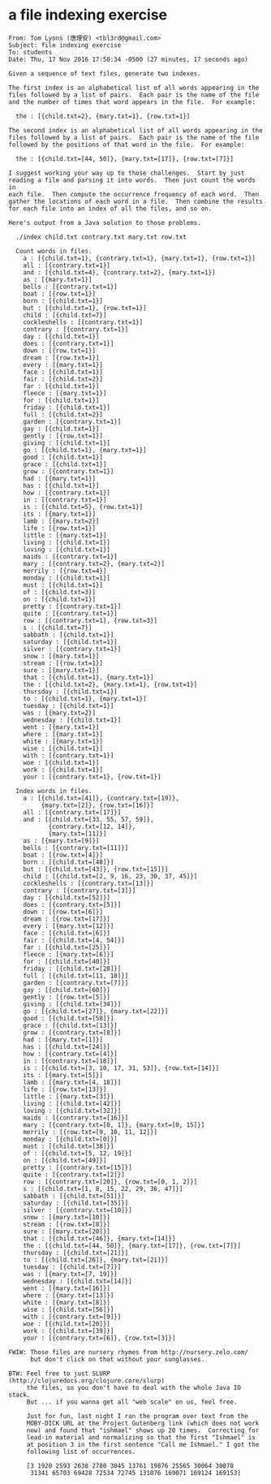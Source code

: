 * a file indexing exercise

#+BEGIN_EXAMPLE
From: Tom Lyons (唐理安) <tbl3rd@gmail.com>
Subject: file indexing exercise
To: students
Date: Thu, 17 Nov 2016 17:50:34 -0500 (27 minutes, 17 seconds ago)

Given a sequence of text files, generate two indexes.

The first index is an alphabetical list of all words appearing in the
files followed by a list of pairs.  Each pair is the name of the file
and the number of times that word appears in the file.  For example:

  the : [{child.txt=2}, {mary.txt=1}, {row.txt=1}]

The second index is an alphabetical list of all words appearing in the
files followed by a list of pairs.  Each pair is the name of the file
followed by the positions of that word in the file.  For example:

  the : [{child.txt=[44, 50]}, {mary.txt=[17]}, {row.txt=[7]}]

I suggest working your way up to those challenges.  Start by just
reading a file and parsing it into words.  Then just count the words in
each file.  Then compute the occurrence frequency of each word.  Then
gather the locations of each word in a file.  Then combine the results
for each file into an index of all the files, and so on.

Here's output from a Java solution to those problems.

  ./index child.txt contrary.txt mary.txt row.txt

  Count words in files.
    a : [{child.txt=1}, {contrary.txt=1}, {mary.txt=1}, {row.txt=1}]
    all : [{contrary.txt=1}]
    and : [{child.txt=4}, {contrary.txt=2}, {mary.txt=1}]
    as : [{mary.txt=1}]
    bells : [{contrary.txt=1}]
    boat : [{row.txt=1}]
    born : [{child.txt=1}]
    but : [{child.txt=1}, {row.txt=1}]
    child : [{child.txt=7}]
    cockleshells : [{contrary.txt=1}]
    contrary : [{contrary.txt=1}]
    day : [{child.txt=1}]
    does : [{contrary.txt=1}]
    down : [{row.txt=1}]
    dream : [{row.txt=1}]
    every : [{mary.txt=1}]
    face : [{child.txt=1}]
    fair : [{child.txt=2}]
    far : [{child.txt=1}]
    fleece : [{mary.txt=1}]
    for : [{child.txt=1}]
    friday : [{child.txt=1}]
    full : [{child.txt=2}]
    garden : [{contrary.txt=1}]
    gay : [{child.txt=1}]
    gently : [{row.txt=1}]
    giving : [{child.txt=1}]
    go : [{child.txt=1}, {mary.txt=1}]
    good : [{child.txt=1}]
    grace : [{child.txt=1}]
    grow : [{contrary.txt=1}]
    had : [{mary.txt=1}]
    has : [{child.txt=1}]
    how : [{contrary.txt=1}]
    in : [{contrary.txt=1}]
    is : [{child.txt=5}, {row.txt=1}]
    its : [{mary.txt=1}]
    lamb : [{mary.txt=2}]
    life : [{row.txt=1}]
    little : [{mary.txt=1}]
    living : [{child.txt=1}]
    loving : [{child.txt=1}]
    maids : [{contrary.txt=1}]
    mary : [{contrary.txt=2}, {mary.txt=2}]
    merrily : [{row.txt=4}]
    monday : [{child.txt=1}]
    must : [{child.txt=1}]
    of : [{child.txt=3}]
    on : [{child.txt=1}]
    pretty : [{contrary.txt=1}]
    quite : [{contrary.txt=1}]
    row : [{contrary.txt=1}, {row.txt=3}]
    s : [{child.txt=7}]
    sabbath : [{child.txt=1}]
    saturday : [{child.txt=1}]
    silver : [{contrary.txt=1}]
    snow : [{mary.txt=1}]
    stream : [{row.txt=1}]
    sure : [{mary.txt=1}]
    that : [{child.txt=1}, {mary.txt=1}]
    the : [{child.txt=2}, {mary.txt=1}, {row.txt=1}]
    thursday : [{child.txt=1}]
    to : [{child.txt=1}, {mary.txt=1}]
    tuesday : [{child.txt=1}]
    was : [{mary.txt=2}]
    wednesday : [{child.txt=1}]
    went : [{mary.txt=1}]
    where : [{mary.txt=1}]
    white : [{mary.txt=1}]
    wise : [{child.txt=1}]
    with : [{contrary.txt=1}]
    woe : [{child.txt=1}]
    work : [{child.txt=1}]
    your : [{contrary.txt=1}, {row.txt=1}]

  Index words in files.
    a : [{child.txt=[41]}, {contrary.txt=[19]},
         {mary.txt=[2]}, {row.txt=[16]}]
    all : [{contrary.txt=[17]}]
    and : [{child.txt=[33, 55, 57, 59]},
           {contrary.txt=[12, 14]},
           {mary.txt=[11]}]
    as : [{mary.txt=[9]}]
    bells : [{contrary.txt=[11]}]
    boat : [{row.txt=[4]}]
    born : [{child.txt=[48]}]
    but : [{child.txt=[43]}, {row.txt=[15]}]
    child : [{child.txt=[2, 9, 16, 23, 30, 37, 45]}]
    cockleshells : [{contrary.txt=[13]}]
    contrary : [{contrary.txt=[3]}]
    day : [{child.txt=[52]}]
    does : [{contrary.txt=[5]}]
    down : [{row.txt=[6]}]
    dream : [{row.txt=[17]}]
    every : [{mary.txt=[12]}]
    face : [{child.txt=[6]}]
    fair : [{child.txt=[4, 54]}]
    far : [{child.txt=[25]}]
    fleece : [{mary.txt=[6]}]
    for : [{child.txt=[40]}]
    friday : [{child.txt=[28]}]
    full : [{child.txt=[11, 18]}]
    garden : [{contrary.txt=[7]}]
    gay : [{child.txt=[60]}]
    gently : [{row.txt=[5]}]
    giving : [{child.txt=[34]}]
    go : [{child.txt=[27]}, {mary.txt=[22]}]
    good : [{child.txt=[58]}]
    grace : [{child.txt=[13]}]
    grow : [{contrary.txt=[8]}]
    had : [{mary.txt=[1]}]
    has : [{child.txt=[24]}]
    how : [{contrary.txt=[4]}]
    in : [{contrary.txt=[18]}]
    is : [{child.txt=[3, 10, 17, 31, 53]}, {row.txt=[14]}]
    its : [{mary.txt=[5]}]
    lamb : [{mary.txt=[4, 18]}]
    life : [{row.txt=[13]}]
    little : [{mary.txt=[3]}]
    living : [{child.txt=[42]}]
    loving : [{child.txt=[32]}]
    maids : [{contrary.txt=[16]}]
    mary : [{contrary.txt=[0, 1]}, {mary.txt=[0, 15]}]
    merrily : [{row.txt=[9, 10, 11, 12]}]
    monday : [{child.txt=[0]}]
    must : [{child.txt=[38]}]
    of : [{child.txt=[5, 12, 19]}]
    on : [{child.txt=[49]}]
    pretty : [{contrary.txt=[15]}]
    quite : [{contrary.txt=[2]}]
    row : [{contrary.txt=[20]}, {row.txt=[0, 1, 2]}]
    s : [{child.txt=[1, 8, 15, 22, 29, 36, 47]}]
    sabbath : [{child.txt=[51]}]
    saturday : [{child.txt=[35]}]
    silver : [{contrary.txt=[10]}]
    snow : [{mary.txt=[10]}]
    stream : [{row.txt=[8]}]
    sure : [{mary.txt=[20]}]
    that : [{child.txt=[46]}, {mary.txt=[14]}]
    the : [{child.txt=[44, 50]}, {mary.txt=[17]}, {row.txt=[7]}]
    thursday : [{child.txt=[21]}]
    to : [{child.txt=[26]}, {mary.txt=[21]}]
    tuesday : [{child.txt=[7]}]
    was : [{mary.txt=[7, 19]}]
    wednesday : [{child.txt=[14]}]
    went : [{mary.txt=[16]}]
    where : [{mary.txt=[13]}]
    white : [{mary.txt=[8]}]
    wise : [{child.txt=[56]}]
    with : [{contrary.txt=[9]}]
    woe : [{child.txt=[20]}]
    work : [{child.txt=[39]}]
    your : [{contrary.txt=[6]}, {row.txt=[3]}]

FWIW: Those files are nursery rhymes from http://nursery.zelo.com/
      but don't click on that without your sunglasses.

BTW: Feel free to just SLURP (http://clojuredocs.org/clojure.core/slurp)
     the files, so you don't have to deal with the whole Java IO stack.
     But ... if you wanna get all "web scale" on us, feel free.

     Just for fun, last night I ran the program over text from the
     MOBY-DICK URL at the Project Gutenberg link (which does not work
     now) and found that "ishmael" shows up 20 times.  Correcting for
     lead-in material and normalizing so that the first "Ishmael" is
     at position 3 in the first sentence "Call me Ishmael." I got the
     following list of occurrences.

     [3 1920 2593 2638 2780 3045 13761 19876 25565 30064 30078
      31341 65703 69428 72534 72745 131076 169071 169124 169153]
#+END_EXAMPLE
